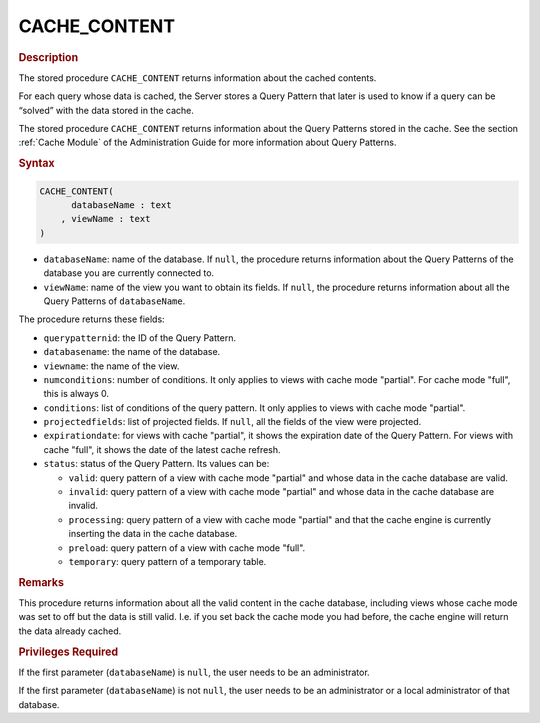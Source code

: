 ==============
CACHE_CONTENT
==============

.. rubric:: Description

The stored procedure ``CACHE_CONTENT`` returns information about the
cached contents.

For each query whose data is cached, the Server stores a Query Pattern
that later is used to know if a query can be “solved” with the data
stored in the cache.

The stored procedure ``CACHE_CONTENT`` returns information about the
Query Patterns stored in the cache. See the section :ref:`Cache Module` of
the Administration Guide for more information about Query Patterns.

.. rubric:: Syntax

.. code-block:: bnf

   CACHE_CONTENT(
         databaseName : text
       , viewName : text
   )

-  ``databaseName``: name of the database. If ``null``, the procedure
   returns information about the Query Patterns of the database you are
   currently connected to.
-  ``viewName``: name of the view you want to obtain its fields. If
   ``null``, the procedure returns information about all the Query
   Patterns of ``databaseName``.

The procedure returns these fields:

-  ``querypatternid``: the ID of the Query Pattern.
-  ``databasename``: the name of the database.
-  ``viewname``: the name of the view.
-  ``numconditions``: number of conditions. It only applies to views with cache mode "partial". For cache mode "full", this is always 0.
-  ``conditions``: list of conditions of the query pattern. It only applies to views with cache mode "partial".
-  ``projectedfields``: list of projected fields. If ``null``, all the fields of the view were projected.
-  ``expirationdate``: for views with cache "partial", it shows the expiration date of the Query Pattern. For views with cache "full", it shows the date of the latest cache refresh.
-  ``status``: status of the Query Pattern. Its values can be:
   
   -  ``valid``: query pattern of a view with cache mode "partial" and whose data in the cache database are valid.
   -  ``invalid``: query pattern of a view with cache mode "partial" and whose data in the cache database are invalid.
   -  ``processing``: query pattern of a view with cache mode "partial" and that the cache engine is currently inserting the data in the cache database.
   -  ``preload``: query pattern of a view with cache mode "full".
   -  ``temporary``: query pattern of a temporary table.

.. rubric:: Remarks

This procedure returns information about all the valid content in the cache database, including views whose cache mode was set to off but the data is still valid. I.e. if you set back the cache mode you had before, the cache engine will return the data already cached.

.. rubric:: Privileges Required

If the first parameter (``databaseName``) is ``null``, the user needs to be an
administrator.

If the first parameter (``databaseName``) is not ``null``, the user needs to be an
administrator or a local administrator of that database.

